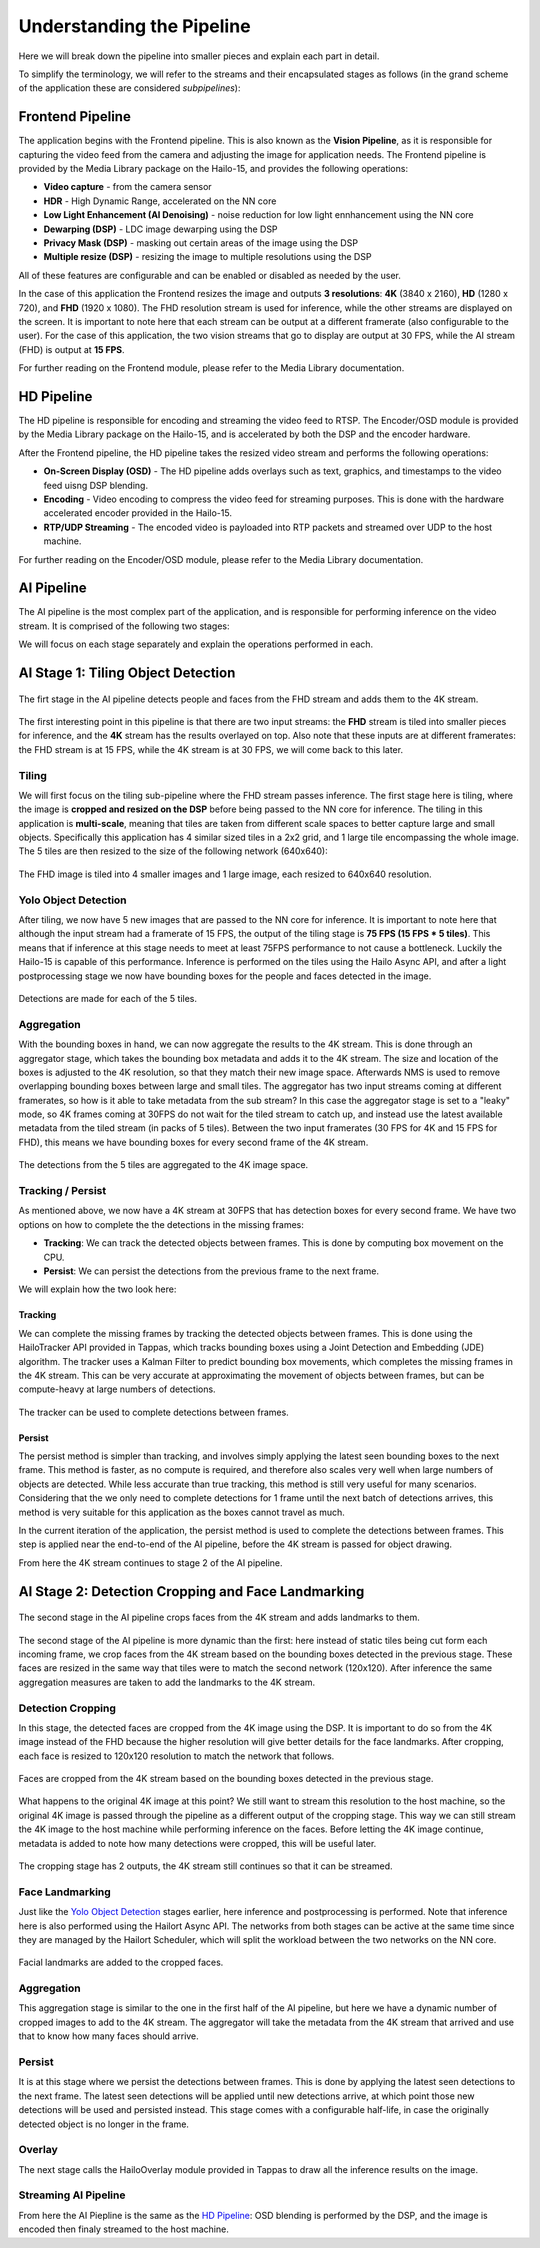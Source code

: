 ==========================
Understanding the Pipeline
==========================

Here we will break down the pipeline into smaller pieces and explain each part in detail.

To simplify the terminology, we will refer to the streams and their encapsulated stages as follows (in the grand scheme of the application these are considered *subpipelines*):

.. image:: readme_resources/app_sections.png
    :alt: Application Pipeline
    :align: center


Frontend Pipeline
=================
.. image:: readme_resources/frontend.png
    :alt: Application Pipeline
    :align: center

The application begins with the Frontend pipeline. This is also known as the **Vision Pipeline**, as it is responsible for capturing the video feed from the camera and adjusting the image for application needs.
The Frontend pipeline is provided by the Media Library package on the Hailo-15, and provides the following operations:

- **Video capture** - from the camera sensor
- **HDR** - High Dynamic Range, accelerated on the NN core
- **Low Light Enhancement (AI Denoising)** - noise reduction for low light ennhancement using the NN core
- **Dewarping (DSP)** - LDC image dewarping using the DSP
- **Privacy Mask (DSP)** - masking out certain areas of the image using the DSP
- **Multiple resize (DSP)** - resizing the image to multiple resolutions using the DSP

All of these features are configurable and can be enabled or disabled as needed by the user.

In the case of this application the Frontend resizes the image and outputs **3 resolutions**: 
**4K** (3840 x 2160), **HD** (1280 x 720), and **FHD** (1920 x 1080).
The FHD resolution stream is used for inference, while the other streams are displayed on the screen.
It is important to note here that each stream can be output at a different framerate (also configurable to the user). 
For the case of this application, the two vision streams that go to display are output at 30 FPS, while the AI stream (FHD) is output at **15 FPS**.

For further reading on the Frontend module, please refer to the Media Library documentation.

HD Pipeline
===========
.. image:: readme_resources/hd_stream.png
    :alt: Application Pipeline
    :align: center

The HD pipeline is responsible for encoding and streaming the video feed to RTSP.
The Encoder/OSD module is provided by the Media Library package on the Hailo-15, and is accelerated by both the DSP and the encoder hardware.

After the Frontend pipeline, the HD pipeline takes the resized video stream and performs the following operations:

- **On-Screen Display (OSD)** - The HD pipeline adds overlays such as text, graphics, and timestamps to the video feed uisng DSP blending.
- **Encoding** - Video encoding to compress the video feed for streaming purposes. This is done with the hardware accelerated encoder provided in the Hailo-15.
- **RTP/UDP Streaming** - The encoded video is payloaded into RTP packets and streamed over UDP to the host machine.

For further reading on the Encoder/OSD module, please refer to the Media Library documentation.

AI Pipeline
===========
The AI pipeline is the most complex part of the application, and is responsible for performing inference on the video stream.
It is comprised of the following two stages:

.. image:: readme_resources/ai_pipeline.png
    :alt: Application Pipeline
    :align: center

We will focus on each stage separately and explain the operations performed in each.


AI Stage 1: Tiling Object Detection
===================================
.. figure:: readme_resources/stage_1.png
    :alt: Application Pipeline
    :align: center

    The firt stage in the AI pipeline detects people and faces from the FHD stream and adds them to the 4K stream.

The first interesting point in this pipeline is that there are two input streams: 
the **FHD** stream is tiled into smaller pieces for inference, and the **4K** stream has the results overlayed on top.
Also note that these inputs are at different framerates: the FHD stream is at 15 FPS, while the 4K stream is at 30 FPS, we will come back to this later.

Tiling
------
We will first focus on the tiling sub-pipeline where the FHD stream passes inference.
The first stage here is tiling, where the image is **cropped and resized on the DSP** before being passed to the NN core for inference.
The tiling in this application is **multi-scale**, meaning that tiles are taken from different scale spaces to better capture large and small objects.
Specifically this application has 4 similar sized tiles in a 2x2 grid, and 1 large tile encompassing the whole image. The 5 tiles are then resized to the size of the following network (640x640):

.. figure:: readme_resources/tiling.png
    :alt: Application Pipeline
    :align: center
    :height: 679 px
    :width: 2529 px
    :scale: 60%

    The FHD image is tiled into 4 smaller images and 1 large image, each resized to 640x640 resolution.

Yolo Object Detection
---------------------
After tiling, we now have 5 new images that are passed to the NN core for inference. 
It is important to note here that although the input stream had a framerate of 15 FPS, the output of the tiling stage is **75 FPS (15 FPS * 5 tiles)**.
This means that if inference at this stage needs to meet at least 75FPS performance to not cause a bottleneck. Luckily the Hailo-15 is capable of this performance.
Inference is performed on the tiles using the Hailo Async API, and after a light postprocessing stage we now have bounding boxes for the people and faces detected in the image.

.. figure:: readme_resources/detection.png
    :alt: Application Pipeline
    :align: center

    Detections are made for each of the 5 tiles.

Aggregation
-----------
With the bounding boxes in hand, we can now aggregate the results to the 4K stream. This is done through an aggregator stage, which takes the bounding box metadata
and adds it to the 4K stream. The size and location of the boxes is adjusted to the 4K resolution, so that they match their new image space.
Afterwards NMS is used to remove overlapping bounding boxes between large and small tiles.
The aggregator has two input streams coming at different framerates, so how is it able to take metadata from the sub stream? In this case the aggregator stage
is set to a "leaky" mode, so 4K frames coming at 30FPS do not wait for the tiled stream to catch up, and instead use the latest available metadata from the tiled stream (in packs of 5 tiles).
Between the two input framerates (30 FPS for 4K and 15 FPS for FHD), this means we have bounding boxes for every second frame of the 4K stream.

.. figure:: readme_resources/aggregator.png
    :alt: Application Pipeline
    :align: center
    :height: 1080 px
    :width: 1920 px
    :scale: 50%

    The detections from the 5 tiles are aggregated to the 4K image space.

Tracking / Persist
------------------
As mentioned above, we now have a 4K stream at 30FPS that has detection boxes for every second frame.
We have two options on how to complete the the detections in the missing frames:

* **Tracking**: We can track the detected objects between frames. This is done by computing box movement on the CPU.
* **Persist**: We can persist the detections from the previous frame to the next frame.

We will explain how the two look here:

Tracking
~~~~~~~~
We can complete the missing frames by tracking the detected objects between frames. 
This is done using the HailoTracker API provided in Tappas, which tracks bounding boxes using a Joint Detection and Embedding (JDE) algorithm.
The tracker uses a Kalman Filter to predict bounding box movements, which completes the missing frames in the 4K stream. This can 
be very accurate at approximating the movement of objects between frames, but can be compute-heavy at large numbers of detections.

.. figure:: readme_resources/tracking.png
    :alt: Application Pipeline
    :align: center
    :height: 311 px
    :width: 1186 px
    :scale: 100%

    The tracker can be used to complete detections between frames.

Persist
~~~~~~~
The persist method is simpler than tracking, and involves simply applying the latest seen bounding boxes to the next frame. This method is
faster, as no compute is required, and therefore also scales very well when large numbers of objects are detected. While less accurate than true tracking,
this method is still very useful for many scenarios. Considering that the we only need to complete detections for 1 frame until the next batch of detections arrives,
this method is very suitable for this application as the boxes cannot travel as much.

In the current iteration of the application, the persist method is used to complete the detections between frames. This step is applied near the end-to-end 
of the AI pipeline, before the 4K stream is passed for object drawing.

From here the 4K stream continues to stage 2 of the AI pipeline.

AI Stage 2: Detection Cropping and Face Landmarking
===================================================
.. figure:: readme_resources/stage_2.png
    :alt: Application Pipeline
    :align: center
    :height: 236 px
    :width: 1522 px
    :scale: 90%

    The second stage in the AI pipeline crops faces from the 4K stream and adds landmarks to them.

The second stage of the AI pipeline is more dynamic than the first: here instead of static tiles being cut form each incoming frame, we crop faces
from the 4K stream based on the bounding boxes detected in the previous stage. These faces are resized in the same way that tiles were to match the second network (120x120).
After inference the same aggregation measures are taken to add the landmarks to the 4K stream.

Detection Cropping
------------------

In this stage, the detected faces are cropped from the 4K image using the DSP. It is important to do so from the 4K image instead of the FHD because the higher resolution will give better details for the face landmarks.
After cropping, each face is resized to 120x120 resolution to match the network that follows.

.. figure:: readme_resources/cropping.png
    :alt: Application Pipeline
    :align: center
    :height: 404 px
    :width: 1234 px
    :scale: 80%

    Faces are cropped from the 4K stream based on the bounding boxes detected in the previous stage.

What happens to the original 4K image at this point? We still want to stream this resolution to the host machine, so the original 4K image is passed through the pipeline
as a different output of the cropping stage. This way we can still stream the 4K image to the host machine while performing inference on the faces.
Before letting the 4K image continue, metadata is added to note how many detections were cropped, this will be useful later.

.. figure:: readme_resources/crop_outputs.png
    :alt: Application Pipeline
    :align: center
    :height: 516 px
    :width: 1504 px
    :scale: 80%

    The cropping stage has 2 outputs, the 4K stream still continues so that it can be streamed.

Face Landmarking
----------------

Just like the `Yolo Object Detection <#yolo-object-detection>`_ stages earlier, here inference and postprocessing is performed.
Note that inference here is also performed using the Hailort Async API. The networks from both stages can be active at the same time since they are managed by
the Hailort Scheduler, which will split the workload between the two networks on the NN core.

.. figure:: readme_resources/face_landmarks.png
    :alt: Application Pipeline
    :align: center
    :height: 334 px
    :width: 339 px
    :scale: 80%

    Facial landmarks are added to the cropped faces.

Aggregation
-----------
This aggregation stage is similar to the one in the first half of the AI pipeline, but here we have a dynamic number of cropped images to add to the 4K stream.
The aggregator will take the metadata from the 4K stream that arrived and use that to know how many faces should arrive.

Persist
-------
It is at this stage where we persist the detections between frames. This is done by applying the latest seen detections to the next frame. The latest
seen detections will be applied until new detections arrive, at which point those new detections will be used and persisted  instead. This stage comes with a configurable
half-life, in case the originally detected object is no longer in the frame.

Overlay
-------
The next stage calls the HailoOverlay module provided in Tappas to draw all the inference results on the image.

Streaming AI Pipeline
---------------------
From here the AI Piepline is the same as the `HD Pipeline <#hd-pipeline>`_: OSD blending is performed by the DSP, and the image is encoded then finaly streamed to the host machine.